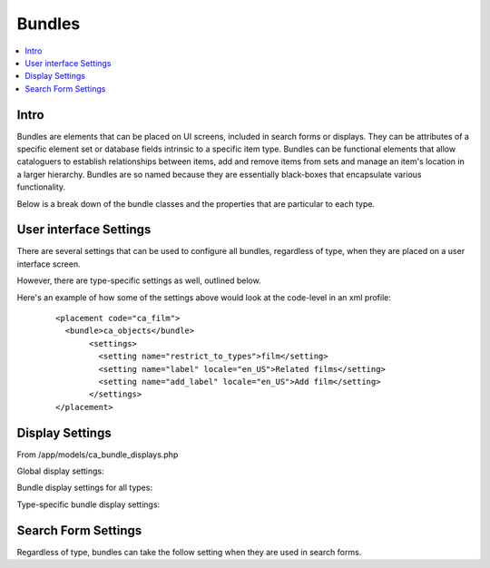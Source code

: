 Bundles
=======

.. contents::
   :local:

Intro
-----

Bundles are elements that can be placed on UI screens, included in search forms or displays. They can be attributes of a specific element set or database fields intrinsic to a specific item type. Bundles can be functional elements that allow cataloguers to establish relationships between items, add and remove items from sets and manage an item's location in a larger hierarchy. Bundles are so named because they are essentially black-boxes that encapsulate various functionality.


Below is a break down of the bundle classes and the properties that are particular to each type.

.. csv-table::
   :widths: auto
   :header-rows: 1
   :file: bundle_types.csv

User interface Settings
-----------------------

There are several settings that can be used to configure all bundles, regardless of type, when they are placed on a user interface screen.

.. csv-table::
   :widths: auto
   :header-rows: 1
   :file: user_interface_bundles.csv

However, there are type-specific settings as well, outlined below.

.. csv-table::
   :widths: auto
   :header-rows: 1
   :file: user_interface_-_specific.csv

Here's an example of how some of the settings above would look at the code-level in an xml profile:

   ::

      <placement code="ca_film">
        <bundle>ca_objects</bundle>
             <settings>
               <setting name="restrict_to_types">film</setting>
               <setting name="label" locale="en_US">Related films</setting>
               <setting name="add_label" locale="en_US">Add film</setting>
             </settings>
      </placement>

Display Settings
----------------

From /app/models/ca_bundle_displays.php

Global display settings:

.. csv-table::
   :widths: auto
   :header-rows: 1
   :file: global.csv

Bundle display settings for all types:

.. csv-table::
   :widths: auto
   :header-rows: 1
   :file: all_types.csv

Type-specific bundle display settings:

.. csv-table::
   :widths: auto
   :header-rows: 1
   :file: type-specific.csv

Search Form Settings
--------------------
Regardless of type, bundles can take the follow setting when they are used in search forms.

.. csv-table::
   :widths: auto
   :header-rows: 1
   :file: search_form_settings.csv
